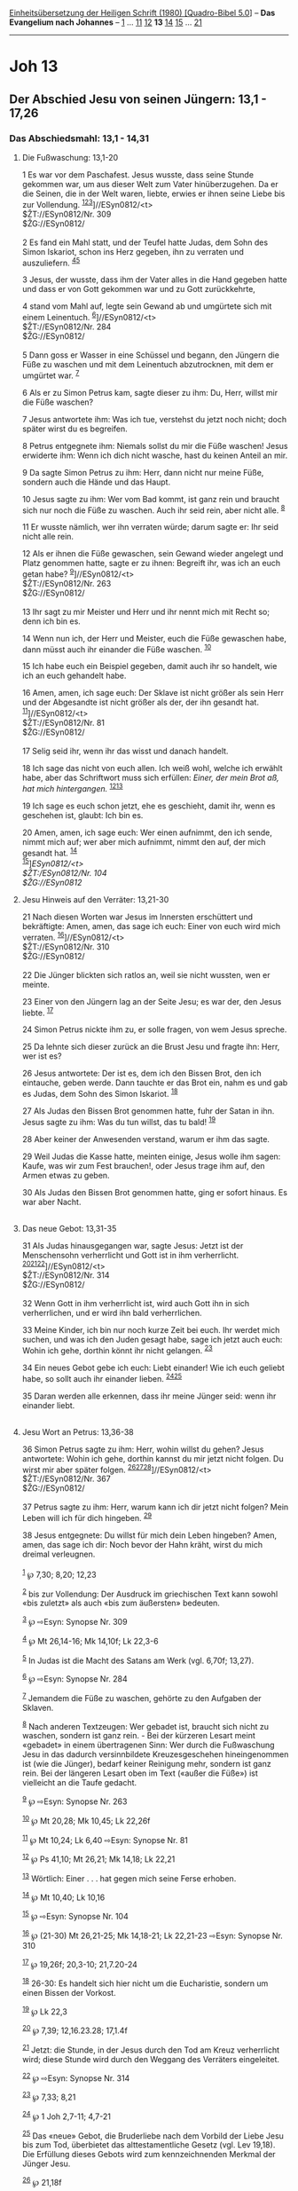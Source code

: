 :PROPERTIES:
:ID:       c4ed41a0-b598-44b0-962d-5a51738e689c
:END:
<<navbar>>
[[../index.html][Einheitsübersetzung der Heiligen Schrift (1980)
[Quadro-Bibel 5.0]]] -- *Das Evangelium nach Johannes* --
[[file:Joh_1.html][1]] ... [[file:Joh_11.html][11]]
[[file:Joh_12.html][12]] *13* [[file:Joh_14.html][14]]
[[file:Joh_15.html][15]] ... [[file:Joh_21.html][21]]

--------------

* Joh 13
  :PROPERTIES:
  :CUSTOM_ID: joh-13
  :END:

<<verses>>

<<v1>>
** Der Abschied Jesu von seinen Jüngern: 13,1 - 17,26
   :PROPERTIES:
   :CUSTOM_ID: der-abschied-jesu-von-seinen-jüngern-131---1726
   :END:
*** Das Abschiedsmahl: 13,1 - 14,31
    :PROPERTIES:
    :CUSTOM_ID: das-abschiedsmahl-131---1431
    :END:
**** Die Fußwaschung: 13,1-20
     :PROPERTIES:
     :CUSTOM_ID: die-fußwaschung-131-20
     :END:
1 Es war vor dem Paschafest. Jesus wusste, dass seine Stunde gekommen
war, um aus dieser Welt zum Vater hinüberzugehen. Da er die Seinen, die
in der Welt waren, liebte, erwies er ihnen seine Liebe bis zur
Vollendung. ^{[[#fn1][1]][[#fn2][2]][[#fn3][3]]}]//ESyn0812/<t>\\
$ŽT://ESyn0812/Nr. 309\\
$ŽG://ESyn0812/\\
\\

<<v2>>
2 Es fand ein Mahl statt, und der Teufel hatte Judas, dem Sohn des Simon
Iskariot, schon ins Herz gegeben, ihn zu verraten und auszuliefern.
^{[[#fn4][4]][[#fn5][5]]}

<<v3>>
3 Jesus, der wusste, dass ihm der Vater alles in die Hand gegeben hatte
und dass er von Gott gekommen war und zu Gott zurückkehrte,

<<v4>>
4 stand vom Mahl auf, legte sein Gewand ab und umgürtete sich mit einem
Leinentuch. ^{[[#fn6][6]]}]//ESyn0812/<t>\\
$ŽT://ESyn0812/Nr. 284\\
$ŽG://ESyn0812/\\
\\

<<v5>>
5 Dann goss er Wasser in eine Schüssel und begann, den Jüngern die Füße
zu waschen und mit dem Leinentuch abzutrocknen, mit dem er umgürtet war.
^{[[#fn7][7]]}

<<v6>>
6 Als er zu Simon Petrus kam, sagte dieser zu ihm: Du, Herr, willst mir
die Füße waschen?

<<v7>>
7 Jesus antwortete ihm: Was ich tue, verstehst du jetzt noch nicht; doch
später wirst du es begreifen.

<<v8>>
8 Petrus entgegnete ihm: Niemals sollst du mir die Füße waschen! Jesus
erwiderte ihm: Wenn ich dich nicht wasche, hast du keinen Anteil an mir.

<<v9>>
9 Da sagte Simon Petrus zu ihm: Herr, dann nicht nur meine Füße, sondern
auch die Hände und das Haupt.

<<v10>>
10 Jesus sagte zu ihm: Wer vom Bad kommt, ist ganz rein und braucht sich
nur noch die Füße zu waschen. Auch ihr seid rein, aber nicht alle.
^{[[#fn8][8]]}

<<v11>>
11 Er wusste nämlich, wer ihn verraten würde; darum sagte er: Ihr seid
nicht alle rein.

<<v12>>
12 Als er ihnen die Füße gewaschen, sein Gewand wieder angelegt und
Platz genommen hatte, sagte er zu ihnen: Begreift ihr, was ich an euch
getan habe? ^{[[#fn9][9]]}]//ESyn0812/<t>\\
$ŽT://ESyn0812/Nr. 263\\
$ŽG://ESyn0812/\\
\\

<<v13>>
13 Ihr sagt zu mir Meister und Herr und ihr nennt mich mit Recht so;
denn ich bin es.

<<v14>>
14 Wenn nun ich, der Herr und Meister, euch die Füße gewaschen habe,
dann müsst auch ihr einander die Füße waschen. ^{[[#fn10][10]]}

<<v15>>
15 Ich habe euch ein Beispiel gegeben, damit auch ihr so handelt, wie
ich an euch gehandelt habe.

<<v16>>
16 Amen, amen, ich sage euch: Der Sklave ist nicht größer als sein Herr
und der Abgesandte ist nicht größer als der, der ihn gesandt hat.
^{[[#fn11][11]]}]//ESyn0812/<t>\\
$ŽT://ESyn0812/Nr. 81\\
$ŽG://ESyn0812/\\
\\

<<v17>>
17 Selig seid ihr, wenn ihr das wisst und danach handelt.

<<v18>>
18 Ich sage das nicht von euch allen. Ich weiß wohl, welche ich erwählt
habe, aber das Schriftwort muss sich erfüllen: /Einer, der mein Brot aß,
hat mich hintergangen./ ^{[[#fn12][12]][[#fn13][13]]}

<<v19>>
19 Ich sage es euch schon jetzt, ehe es geschieht, damit ihr, wenn es
geschehen ist, glaubt: Ich bin es.

<<v20>>
20 Amen, amen, ich sage euch: Wer einen aufnimmt, den ich sende, nimmt
mich auf; wer aber mich aufnimmt, nimmt den auf, der mich gesandt hat.
^{[[#fn14][14]]}\\
^{[[#fn15][15]]}]//ESyn0812/<t>\\
$ŽT://ESyn0812/Nr. 104\\
$ŽG://ESyn0812/

<<v21>>
**** Jesu Hinweis auf den Verräter: 13,21-30
     :PROPERTIES:
     :CUSTOM_ID: jesu-hinweis-auf-den-verräter-1321-30
     :END:
21 Nach diesen Worten war Jesus im Innersten erschüttert und
bekräftigte: Amen, amen, das sage ich euch: Einer von euch wird mich
verraten. ^{[[#fn16][16]]}]//ESyn0812/<t>\\
$ŽT://ESyn0812/Nr. 310\\
$ŽG://ESyn0812/\\
\\

<<v22>>
22 Die Jünger blickten sich ratlos an, weil sie nicht wussten, wen er
meinte.

<<v23>>
23 Einer von den Jüngern lag an der Seite Jesu; es war der, den Jesus
liebte. ^{[[#fn17][17]]}

<<v24>>
24 Simon Petrus nickte ihm zu, er solle fragen, von wem Jesus spreche.

<<v25>>
25 Da lehnte sich dieser zurück an die Brust Jesu und fragte ihn: Herr,
wer ist es?

<<v26>>
26 Jesus antwortete: Der ist es, dem ich den Bissen Brot, den ich
eintauche, geben werde. Dann tauchte er das Brot ein, nahm es und gab es
Judas, dem Sohn des Simon Iskariot. ^{[[#fn18][18]]}

<<v27>>
27 Als Judas den Bissen Brot genommen hatte, fuhr der Satan in ihn.
Jesus sagte zu ihm: Was du tun willst, das tu bald! ^{[[#fn19][19]]}

<<v28>>
28 Aber keiner der Anwesenden verstand, warum er ihm das sagte.

<<v29>>
29 Weil Judas die Kasse hatte, meinten einige, Jesus wolle ihm sagen:
Kaufe, was wir zum Fest brauchen!, oder Jesus trage ihm auf, den Armen
etwas zu geben.

<<v30>>
30 Als Judas den Bissen Brot genommen hatte, ging er sofort hinaus. Es
war aber Nacht.\\
\\

<<v31>>
**** Das neue Gebot: 13,31-35
     :PROPERTIES:
     :CUSTOM_ID: das-neue-gebot-1331-35
     :END:
31 Als Judas hinausgegangen war, sagte Jesus: Jetzt ist der Menschensohn
verherrlicht und Gott ist in ihm verherrlicht.
^{[[#fn20][20]][[#fn21][21]][[#fn22][22]]}]//ESyn0812/<t>\\
$ŽT://ESyn0812/Nr. 314\\
$ŽG://ESyn0812/\\
\\

<<v32>>
32 Wenn Gott in ihm verherrlicht ist, wird auch Gott ihn in sich
verherrlichen, und er wird ihn bald verherrlichen.

<<v33>>
33 Meine Kinder, ich bin nur noch kurze Zeit bei euch. Ihr werdet mich
suchen, und was ich den Juden gesagt habe, sage ich jetzt auch euch:
Wohin ich gehe, dorthin könnt ihr nicht gelangen. ^{[[#fn23][23]]}

<<v34>>
34 Ein neues Gebot gebe ich euch: Liebt einander! Wie ich euch geliebt
habe, so sollt auch ihr einander lieben. ^{[[#fn24][24]][[#fn25][25]]}

<<v35>>
35 Daran werden alle erkennen, dass ihr meine Jünger seid: wenn ihr
einander liebt.\\
\\

<<v36>>
**** Jesu Wort an Petrus: 13,36-38
     :PROPERTIES:
     :CUSTOM_ID: jesu-wort-an-petrus-1336-38
     :END:
36 Simon Petrus sagte zu ihm: Herr, wohin willst du gehen? Jesus
antwortete: Wohin ich gehe, dorthin kannst du mir jetzt nicht folgen. Du
wirst mir aber später folgen.
^{[[#fn26][26]][[#fn27][27]][[#fn28][28]]}]//ESyn0812/<t>\\
$ŽT://ESyn0812/Nr. 367\\
$ŽG://ESyn0812/\\
\\

<<v37>>
37 Petrus sagte zu ihm: Herr, warum kann ich dir jetzt nicht folgen?
Mein Leben will ich für dich hingeben. ^{[[#fn29][29]]}

<<v38>>
38 Jesus entgegnete: Du willst für mich dein Leben hingeben? Amen, amen,
das sage ich dir: Noch bevor der Hahn kräht, wirst du mich dreimal
verleugnen.\\
\\

^{[[#fnm1][1]]} ℘ 7,30; 8,20; 12,23

^{[[#fnm2][2]]} bis zur Vollendung: Der Ausdruck im griechischen Text
kann sowohl «bis zuletzt» als auch «bis zum äußersten» bedeuten.

^{[[#fnm3][3]]} ℘ ⇨Esyn: Synopse Nr. 309

^{[[#fnm4][4]]} ℘ Mt 26,14-16; Mk 14,10f; Lk 22,3-6

^{[[#fnm5][5]]} In Judas ist die Macht des Satans am Werk (vgl. 6,70f;
13,27).

^{[[#fnm6][6]]} ℘ ⇨Esyn: Synopse Nr. 284

^{[[#fnm7][7]]} Jemandem die Füße zu waschen, gehörte zu den Aufgaben
der Sklaven.

^{[[#fnm8][8]]} Nach anderen Textzeugen: Wer gebadet ist, braucht sich
nicht zu waschen, sondern ist ganz rein. - Bei der kürzeren Lesart meint
«gebadet» in einem übertragenen Sinn: Wer durch die Fußwaschung Jesu in
das dadurch versinnbildete Kreuzesgeschehen hineingenommen ist (wie die
Jünger), bedarf keiner Reinigung mehr, sondern ist ganz rein. Bei der
längeren Lesart oben im Text («außer die Füße») ist vielleicht an die
Taufe gedacht.

^{[[#fnm9][9]]} ℘ ⇨Esyn: Synopse Nr. 263

^{[[#fnm10][10]]} ℘ Mt 20,28; Mk 10,45; Lk 22,26f

^{[[#fnm11][11]]} ℘ Mt 10,24; Lk 6,40 ⇨Esyn: Synopse Nr. 81

^{[[#fnm12][12]]} ℘ Ps 41,10; Mt 26,21; Mk 14,18; Lk 22,21

^{[[#fnm13][13]]} Wörtlich: Einer . . . hat gegen mich seine Ferse
erhoben.

^{[[#fnm14][14]]} ℘ Mt 10,40; Lk 10,16

^{[[#fnm15][15]]} ℘ ⇨Esyn: Synopse Nr. 104

^{[[#fnm16][16]]} ℘ (21-30) Mt 26,21-25; Mk 14,18-21; Lk 22,21-23 ⇨Esyn:
Synopse Nr. 310

^{[[#fnm17][17]]} ℘ 19,26f; 20,3-10; 21,7.20-24

^{[[#fnm18][18]]} 26-30: Es handelt sich hier nicht um die Eucharistie,
sondern um einen Bissen der Vorkost.

^{[[#fnm19][19]]} ℘ Lk 22,3

^{[[#fnm20][20]]} ℘ 7,39; 12,16.23.28; 17,1.4f

^{[[#fnm21][21]]} Jetzt: die Stunde, in der Jesus durch den Tod am Kreuz
verherrlicht wird; diese Stunde wird durch den Weggang des Verräters
eingeleitet.

^{[[#fnm22][22]]} ℘ ⇨Esyn: Synopse Nr. 314

^{[[#fnm23][23]]} ℘ 7,33; 8,21

^{[[#fnm24][24]]} ℘ 1 Joh 2,7-11; 4,7-21

^{[[#fnm25][25]]} Das «neue» Gebot, die Bruderliebe nach dem Vorbild der
Liebe Jesu bis zum Tod, überbietet das alttestamentliche Gesetz (vgl.
Lev 19,18). Die Erfüllung dieses Gebots wird zum kennzeichnenden Merkmal
der Jünger Jesu.

^{[[#fnm26][26]]} ℘ 21,18f

^{[[#fnm27][27]]} Verhüllter Hinweis auf den Tod des Petrus (21,18f).

^{[[#fnm28][28]]} ℘ ⇨Esyn: Synopse Nr. 367

^{[[#fnm29][29]]} ℘ (37-38) Mt 26,33-35; Mk 14,29-31; Lk 22,31-34
